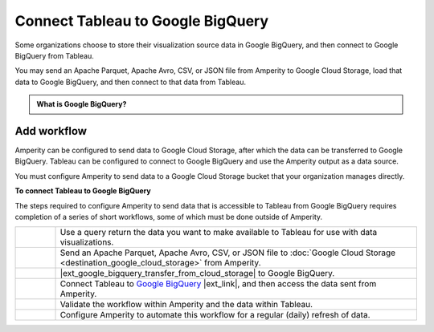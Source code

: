 .. https://docs.amperity.com/datagrid/


.. meta::
    :description lang=en:
        Configure Amperity to send data to Google BigQuery, and then connect to that data from Tableau.

.. meta::
    :content class=swiftype name=body data-type=text:
        Configure Amperity to send data to Google BigQuery, and then connect to that data from Tableau.

.. meta::
    :content class=swiftype name=title data-type=string:
        Connect Tableau to Google BigQuery

==================================================
Connect Tableau to Google BigQuery
==================================================

.. destination-tableau-google-big-query-start

Some organizations choose to store their visualization source data in Google BigQuery, and then connect to Google BigQuery from Tableau.

You may send an Apache Parquet, Apache Avro, CSV, or JSON file from Amperity to Google Cloud Storage, load that data to Google BigQuery, and then connect to that data from Tableau.

.. destination-tableau-google-big-query-end

.. destination-tableau-google-big-query-admonition-start

.. admonition:: What is Google BigQuery?

   .. include:: ../../shared/terms.rst
      :start-after: .. term-google-bigquery-start
      :end-before: .. term-google-bigquery-end

.. destination-tableau-google-big-query-admonition-end


.. _destination-tableau-google-big-query-workflow-start:

Add workflow
==================================================

.. destination-tableau-google-big-query-workflow-start

Amperity can be configured to send data to Google Cloud Storage, after which the data can be transferred to Google BigQuery. Tableau can be configured to connect to Google BigQuery and use the Amperity output as a data source.

You must configure Amperity to send data to a Google Cloud Storage bucket that your organization manages directly.

.. destination-tableau-google-big-query-workflow-end

.. image:: ../../images/destination-tableau-google-big-query.png
   :width: 600 px
   :alt: Connect Tableau to Google BigQuery.
   :align: left
   :class: no-scaled-link

**To connect Tableau to Google BigQuery**

.. destination-tableau-google-big-query-steps-start

The steps required to configure Amperity to send data that is accessible to Tableau from Google BigQuery requires completion of a series of short workflows, some of which must be done outside of Amperity.

.. list-table::
   :widths: 10 90
   :header-rows: 0

   * - .. image:: ../../images/steps-01.png
          :width: 60 px
          :alt: Step 1.
          :align: left
          :class: no-scaled-link
     - Use a query return the data you want to make available to Tableau for use with data visualizations.


   * - .. image:: ../../images/steps-02.png
          :width: 60 px
          :alt: Step 2.
          :align: left
          :class: no-scaled-link
     - Send an Apache Parquet, Apache Avro, CSV, or JSON file to :doc:`Google Cloud Storage <destination_google_cloud_storage>` from Amperity.


   * - .. image:: ../../images/steps-03.png
          :width: 60 px
          :alt: Step 3.
          :align: left
          :class: no-scaled-link
     - |ext_google_bigquery_transfer_from_cloud_storage| to Google BigQuery.


   * - .. image:: ../../images/steps-04.png
          :width: 60 px
          :alt: Step 4.
          :align: left
          :class: no-scaled-link
     - Connect Tableau to `Google BigQuery <https://help.tableau.com/current/pro/desktop/en-us/examples_googlebigquery.htm>`__ |ext_link|, and then access the data sent from Amperity.


   * - .. image:: ../../images/steps-05.png
          :width: 60 px
          :alt: Step 5.
          :align: left
          :class: no-scaled-link
     - Validate the workflow within Amperity and the data within Tableau.


   * - .. image:: ../../images/steps-06.png
          :width: 60 px
          :alt: Step 6.
          :align: left
          :class: no-scaled-link
     - Configure Amperity to automate this workflow for a regular (daily) refresh of data.

.. destination-tableau-google-big-query-steps-end
